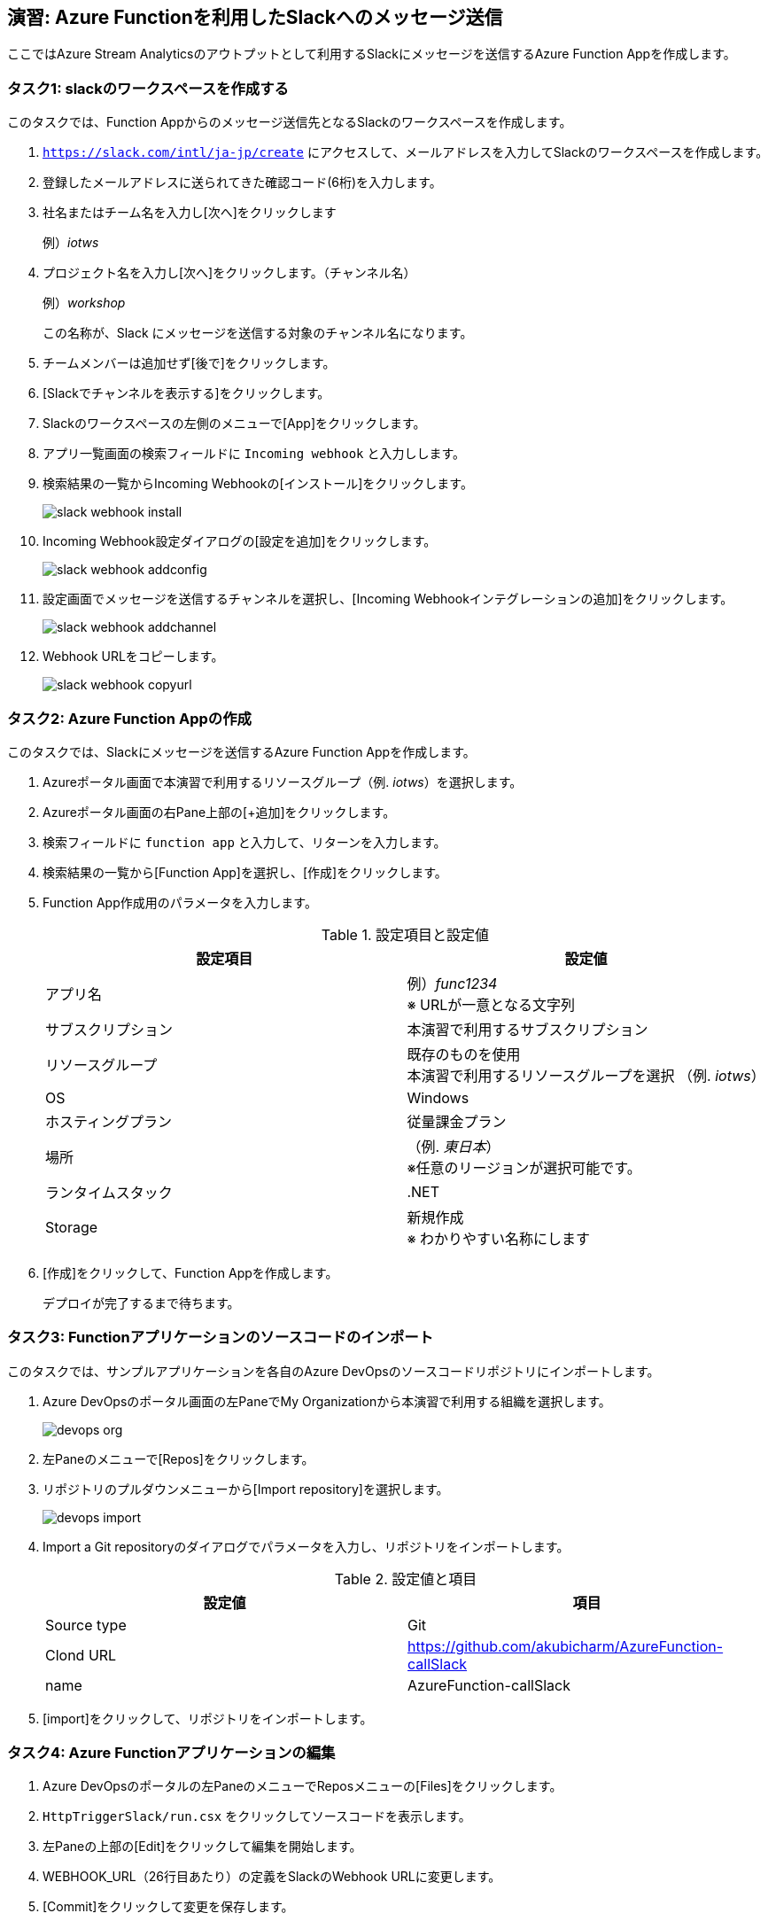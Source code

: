 
## 演習: Azure Functionを利用したSlackへのメッセージ送信

ここではAzure Stream Analyticsのアウトプットとして利用するSlackにメッセージを送信するAzure Function Appを作成します。


### タスク1: slackのワークスペースを作成する

このタスクでは、Function Appからのメッセージ送信先となるSlackのワークスペースを作成します。

. `https://slack.com/intl/ja-jp/create` にアクセスして、メールアドレスを入力してSlackのワークスペースを作成します。

. 登録したメールアドレスに送られてきた確認コード(6桁)を入力します。

. 社名またはチーム名を入力し[次へ]をクリックします
+
例）_iotws_

. プロジェクト名を入力し[次へ]をクリックします。（チャンネル名）
+
例）_workshop_
+
この名称が、Slack にメッセージを送信する対象のチャンネル名になります。

. チームメンバーは追加せず[後で]をクリックします。

. [Slackでチャンネルを表示する]をクリックします。


. Slackのワークスペースの左側のメニューで[App]をクリックします。

. アプリ一覧画面の検索フィールドに `Incoming webhook` と入力しします。

. 検索結果の一覧からIncoming Webhookの[インストール]をクリックします。
+
image::images/slack_webhook_install.png[]

. Incoming Webhook設定ダイアログの[設定を追加]をクリックします。
+
image::images/slack_webhook_addconfig.png[]

. 設定画面でメッセージを送信するチャンネルを選択し、[Incoming Webhookインテグレーションの追加]をクリックします。
+
image::images/slack_webhook_addchannel.png[]

. Webhook URLをコピーします。
+
image::images/slack_webhook_copyurl.png[]

### タスク2: Azure Function Appの作成

このタスクでは、Slackにメッセージを送信するAzure Function Appを作成します。

. Azureポータル画面で本演習で利用するリソースグループ（例. _iotws_）を選択します。

. Azureポータル画面の右Pane上部の[+追加]をクリックします。

. 検索フィールドに `function app` と入力して、リターンを入力します。

. 検索結果の一覧から[Function App]を選択し、[作成]をクリックします。

. Function App作成用のパラメータを入力します。
+
.設定項目と設定値
[cols="2*", options="header"]
|===

|設定項目
|設定値

|アプリ名
|例）_func1234_ +
※ URLが一意となる文字列

|サブスクリプション
|本演習で利用するサブスクリプション

|リソースグループ
|既存のものを使用 +
本演習で利用するリソースグループを選択 （例. _iotws_）

|OS
|Windows

|ホスティングプラン
|従量課金プラン

|場所
|（例. _東日本_） +
※任意のリージョンが選択可能です。

|ランタイムスタック
|.NET

|Storage
|新規作成 +
※ わかりやすい名称にします

|===

. [作成]をクリックして、Function Appを作成します。
+
デプロイが完了するまで待ちます。


### タスク3: Functionアプリケーションのソースコードのインポート

このタスクでは、サンプルアプリケーションを各自のAzure DevOpsのソースコードリポジトリにインポートします。

. Azure DevOpsのポータル画面の左PaneでMy Organizationから本演習で利用する組織を選択します。
+
image::images/devops_org.png[]

. 左Paneのメニューで[Repos]をクリックします。

. リポジトリのプルダウンメニューから[Import repository]を選択します。
+
image::images/devops_import.png[]

. Import a Git repositoryのダイアログでパラメータを入力し、リポジトリをインポートします。
+
.設定値と項目
[cols="2*", options="header"]
|===

|設定値
|項目

|Source type
|Git

|Clond URL
|https://github.com/akubicharm/AzureFunction-callSlack

|name
|AzureFunction-callSlack

|===

. [import]をクリックして、リポジトリをインポートします。


### タスク4: Azure Functionアプリケーションの編集

. Azure DevOpsのポータルの左PaneのメニューでReposメニューの[Files]をクリックします。

. `HttpTriggerSlack/run.csx` をクリックしてソースコードを表示します。

. 左Paneの上部の[Edit]をクリックして編集を開始します。

. WEBHOOK_URL（26行目あたり）の定義をSlackのWebhook URLに変更します。

. [Commit]をクリックして変更を保存します。


### タスク5: Azure DevOpsのリリースパイプラインの作成

このタスクでは、Azure DevOpsのリリースパイプラインを作成して、Azure Functionにアプリケーションをデプロイします。

. Azure DevOpsのポータルの左PaneのメニューでPipelineメニューの[Releases]をクリックします。

. [New pipelines]をクリックしてパイプラインの作成を開始します。

. Select a Templateダイアログで[Deploy a Function app to Azure Function]をクリックします。
+
image::images/devops_select_templates.png[]

. PipelineのダイアログでArtifactをクリックして、Add an Artifactのダイアログを表示します。

. Add an Artifactのダイアログでパラメータを入力して、Artifactを追加します。
+
image::images/devops_add_artifact.png[]
+
.設定項目と設定値
[cols="2*", options="header"]
|===

|設定項目
|設定値

|Source Type
|Azure Repository

|Project
|本ワークショップ用に作成したAzure DevOpsのプロジェクト
+例）__iotws__

|Source(repository)
|AzureFunction-callSlack

|Default branch
|master

|Default version
|Latest fron the default branch (デフォルトのまま）

|Shallow fetch depth
|（空白のまま）

|Source alias
|_AzureFunction-callSlack（デフォルトのまま）

|===

. [Add]をクリックします。

. Stage1の[1 job, 1 task]のリンクをクリックしてJob, Taskの編集を開始します。
+
image::images/devops_edit_jobtask.png[]

. Stage1を編集します。
+
image::images/devops_edit_stage1.png[]
+
.設定項目と設定値
[cols="2*", options="header"]
|===

|設定項目
|設定値

|Stage Name
|Stage 1

|Azure Subscription
|本演習で利用するサブスクリプション

|App type
|Function App on Windows

|App Service name
|前のタスクで作成したFunctionの名称

|===

. Deploy Azure Function App をクリックします。

. Package or folder の入力フィールドの右の[...]をクリックしてダイアログを表示します。

. Select a file or folder のダイアログで[Azure Function callSlack]を選択し[OK]をクリックします。
+
image::images/devops_edit_deployfunc.png[]

. 画面上部の[save]をクリックし、表示されたダイアログで[OK]をクリックします。

. 画面上部の[Cleate release]をクリックしてリリースパイプラインを実行します。


////

. Azureポータル画面で、本演習で利用するリソースグループを選択します。

. Azureポータル画面の右Paneで、作成したFunction Appsをクリックします。

. 右Pane上部の[プラットフォーム機能]をクリックしてメニューを表示し、[デプロイセンター]をクリックします。
+
image:./images/func_deploymentcenter.png[]

. Deployment Centerウィザードの *1. ソース管理* で、[Azure Repos]を選択し[続行]をクリックします。

. Deployment Centerウィザードの *2. ビルドプロバイダー* で[Azure Pipelines]を選択し、[続行]をクリックします。

. Deployment Centerウィザードの *3. 構成* でパラメータを入力し[続行]をクリックします。
+
.設定項目と設定値
[cols="2*", options="header"]
|===

|設定項目
|設定値

|Azure DevOps Organization
|（Azure DevOpsを利用するユーザ名）

|プロジェクト
|本演習で利用する Azure DevOpsプロジェクトを選択します。 +
（例. _iotws_）

|リポジトリ
|AzureFunction-callSlack

|ブランチ
|master

|Function App type
|スクリプト Function App

|作業ディレクトリ
|app

|===
+
[続行] をクリックします。

. Deployment Centerウィザード　*4. ステージングにデプロイする* でパラメータを入力し[続行]をクリックします。
+
.設定項目と設定値
[cols="2*", options="header"]
|===

|項目
|設定値

|デプロイスロットを有効にする
|いいえ

|===

. Deployment Centerウィザード *5. 概要* で内容を確認し[完了]をクリックします。

. Azure DepOpsポータルで、ビルド・デプロイが始まっていることを確認し、完了するまで待ちます。
+
アイコンがぐるぐる回っている間はビルド中です。
+
Pipelines -> Builds
+
image:./images/devops_build.png[]
+
Pipelines -> Releases
+
image:./images/devops_deploy.png[]
+
ビルドデプロイ完了すると、Stageに緑色のチェックになります。
image:./images/devops_deployed.png[]
////

### タスク6: Azure Functionの動作確認

このタスクでは、作成したFunctionの動作確認をAzureポータル画面で行います。

. Azureポータル画面で本演習で利用するリソースグループを選択します。

. 作成したFunction Appを選択します。

. 左Paneで[関数（読み取り専用） -> HttpTriggerSlack]をクリックします。

. 右端の縦長のタブメニューの[テスト]をクリックします。
+
image::images/func_testtab.png[]

. Request bodyのテキストエリアにPOSTするリクエストを記載し、画面右下の[>実行]をクリックします。
+
```
[
    {
        "time": "2019-03-13T11:14",
        "temp": 30
    }
]
```
+
image::images/func_run.png[]

. ブラウザでSlacちゃチャンネルを表示して、メッセージが送信されていることを確認します。
+
image::images/slack_msg.png[]
